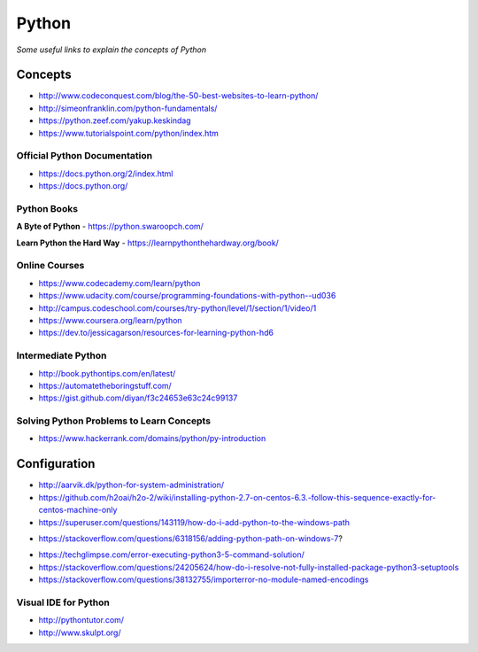 ************
Python
************

*Some useful links to explain the concepts of Python*

########
Concepts
########

- http://www.codeconquest.com/blog/the-50-best-websites-to-learn-python/
   
- http://simeonfranklin.com/python-fundamentals/
   
- https://python.zeef.com/yakup.keskindag
   
- https://www.tutorialspoint.com/python/index.htm 


Official Python Documentation
####################################
- https://docs.python.org/2/index.html
   
- https://docs.python.org/


Python Books
#########################

**A Byte of Python**
- https://python.swaroopch.com/
   
**Learn Python the Hard Way**
- https://learnpythonthehardway.org/book/
     

Online Courses
#########################
- https://www.codecademy.com/learn/python
   
- https://www.udacity.com/course/programming-foundations-with-python--ud036
   
- http://campus.codeschool.com/courses/try-python/level/1/section/1/video/1
   
- https://www.coursera.org/learn/python
   
- https://dev.to/jessicagarson/resources-for-learning-python-hd6


Intermediate Python
#########################
- http://book.pythontips.com/en/latest/
   
- https://automatetheboringstuff.com/
   
- https://gist.github.com/diyan/f3c24653e63c24c99137


Solving Python Problems to Learn Concepts
#############################################
- https://www.hackerrank.com/domains/python/py-introduction


#########################
Configuration
#########################
- http://aarvik.dk/python-for-system-administration/
   
- https://github.com/h2oai/h2o-2/wiki/installing-python-2.7-on-centos-6.3.-follow-this-sequence-exactly-for-centos-machine-only

- https://superuser.com/questions/143119/how-do-i-add-python-to-the-windows-path

.. image::  ../source/images/programming-python-env-windows.png
    :width: 747px
    :align: center
    :height: 542px
        
- https://stackoverflow.com/questions/6318156/adding-python-path-on-windows-7?

.. image::  ../source/images/programming-python-env-windows-2.png
    :width: 723px
    :align: center
    :height: 321px
	
- https://techglimpse.com/error-executing-python3-5-command-solution/

- https://stackoverflow.com/questions/24205624/how-do-i-resolve-not-fully-installed-package-python3-setuptools

- https://stackoverflow.com/questions/38132755/importerror-no-module-named-encodings
   
Visual IDE for Python
#######################
- http://pythontutor.com/
   
- http://www.skulpt.org/

